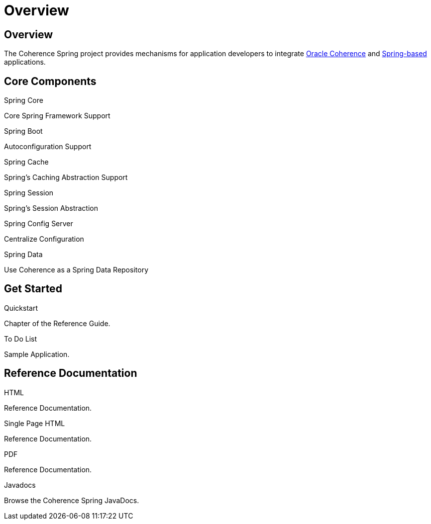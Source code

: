 ///////////////////////////////////////////////////////////////////////////////
    Copyright (c) 2013, 2021, Oracle and/or its affiliates.

    Licensed under the Universal Permissive License v 1.0 as shown at
    https://oss.oracle.com/licenses/upl.
///////////////////////////////////////////////////////////////////////////////

= Overview
:description: Oracle Coherence Spring Website
:keywords: coherence, spring, java, documentation

// DO NOT remove this header - it might look like a duplicate of the header above, but
// both they serve a purpose, and the docs will look wrong if it is removed.

== Overview

The Coherence Spring project provides mechanisms for application developers to integrate
https://coherence.community/[Oracle Coherence] and https://spring.io/[Spring-based] applications.

== Core Components

[PILLARS]
====
[CARD]
.Spring Core
[icon=eco,link=about/03_spring-core.adoc]
--
Core Spring Framework Support
--

[CARD]
.Spring Boot
[icon=power_settings_new,link=about/04_spring-boot.adoc]
--
Autoconfiguration Support
--
====

[PILLARS]
====
[CARD]
.Spring Cache
[icon=cached,link=about/05_spring-cache.adoc]
--
Spring's Caching Abstraction Support
--

[CARD]
.Spring Session
[icon=fa-database,link=about/06_spring-session.adoc]
--
Spring's Session Abstraction
--

[CARD]
.Spring Config Server
[icon=settings,link=about/07_spring-config-server.adoc]
--
Centralize Configuration
--

[CARD]
.Spring Data
[icon=inventory,link=about/08_spring-data.adoc]
--
Use Coherence as a Spring Data Repository
--

====

== Get Started

[PILLARS]
====
[CARD]
.Quickstart
[icon=arrow_circle_up,link=refdocs/reference/html/quickstart.html,link-type=url]
--
Chapter of the Reference Guide.
--

[CARD]
.To Do List
[icon=format_list_bulleted,link=https://github.com/coherence-community/todo-list-example/tree/master/java/spring-server,link-type=url]
--
Sample Application.
--

====

== Reference Documentation

[PILLARS]
====
[CARD]
.HTML
[icon=text_snippet,link=refdocs/reference/html/index.html,link-type=url]
--
Reference Documentation.
--

[CARD]
.Single Page HTML
[icon=text_snippet,link=refdocs/reference/htmlsingle/index.html,link-type=url]
--
Reference Documentation.
--

[CARD]
.PDF
[icon=picture_as_pdf,link=refdocs/reference/pdf/coherence-spring-reference.pdf,link-type=url]
--
Reference Documentation.
--

[CARD]
.Javadocs
[icon=code,link=refdocs/api/index.html,link-type=url]
--
Browse the Coherence Spring JavaDocs.
--
====
